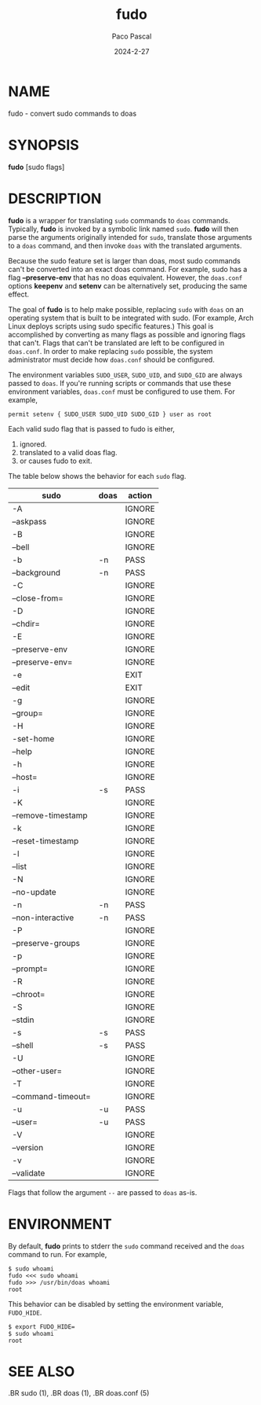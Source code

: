 #+TITLE: fudo
#+AUTHOR: Paco Pascal
#+DATE: 2024-2-27
#+MAN_CLASS_OPTIONS: :section-id "1"

* NAME
fudo - convert sudo commands to doas

* SYNOPSIS
*fudo* [sudo flags]

* DESCRIPTION
*fudo* is a wrapper for translating =sudo= commands to =doas=
commands. Typically, *fudo* is invoked by a symbolic link named
=sudo=. *fudo* will then parse the arguments originally intended for
=sudo=, translate those arguments to a =doas= command, and then invoke
=doas= with the translated arguments.

Because the sudo feature set is larger than doas, most sudo commands
can't be converted into an exact doas command. For example, sudo has a
flag *--preserve-env* that has no doas equivalent. However, the
=doas.conf= options *keepenv* and *setenv* can be alternatively set,
producing the same effect.

The goal of *fudo* is to help make possible, replacing =sudo= with
=doas= on an operating system that is built to be integrated with
sudo. (For example, Arch Linux deploys scripts using sudo specific
features.)  This goal is accomplished by converting as many flags as
possible and ignoring flags that can't. Flags that can't be translated
are left to be configured in =doas.conf=. In order to make replacing
=sudo= possible, the system administrator must decide how =doas.conf=
should be configured.

The environment variables =SUDO_USER=, =SUDO_UID=, and =SUDO_GID= are
always passed to =doas=. If you're running scripts or commands that
use these environment variables, =doas.conf= must be configured to use
them. For example,

#+BEGIN_EXAMPLE
permit setenv { SUDO_USER SUDO_UID SUDO_GID } user as root
#+END_EXAMPLE

Each valid sudo flag that is passed to fudo is either,

1. ignored.
2. translated to a valid doas flag.
3. or causes fudo to exit.

The table below shows the behavior for each =sudo= flag.

| sudo               | doas | action |
|--------------------+------+--------|
| -A                 |      | IGNORE |
| --askpass          |      | IGNORE |
| -B                 |      | IGNORE |
| --bell             |      | IGNORE |
| -b                 | -n   | PASS   |
| --background       | -n   | PASS   |
| -C                 |      | IGNORE |
| --close-from=      |      | IGNORE |
| -D                 |      | IGNORE |
| --chdir=           |      | IGNORE |
| -E                 |      | IGNORE |
| --preserve-env     |      | IGNORE |
| --preserve-env=    |      | IGNORE |
| -e                 |      | EXIT   |
| --edit             |      | EXIT   |
| -g                 |      | IGNORE |
| --group=           |      | IGNORE |
| -H                 |      | IGNORE |
| -set-home          |      | IGNORE |
| --help             |      | IGNORE |
| -h                 |      | IGNORE |
| --host=            |      | IGNORE |
| -i                 | -s   | PASS   |
| -K                 |      | IGNORE |
| --remove-timestamp |      | IGNORE |
| -k                 |      | IGNORE |
| --reset-timestamp  |      | IGNORE |
| -l                 |      | IGNORE |
| --list             |      | IGNORE |
| -N                 |      | IGNORE |
| --no-update        |      | IGNORE |
| -n                 | -n   | PASS   |
| --non-interactive  | -n   | PASS   |
| -P                 |      | IGNORE |
| --preserve-groups  |      | IGNORE |
| -p                 |      | IGNORE |
| --prompt=          |      | IGNORE |
| -R                 |      | IGNORE |
| --chroot=          |      | IGNORE |
| -S                 |      | IGNORE |
| --stdin            |      | IGNORE |
| -s                 | -s   | PASS   |
| --shell            | -s   | PASS   |
| -U                 |      | IGNORE |
| --other-user=      |      | IGNORE |
| -T                 |      | IGNORE |
| --command-timeout= |      | IGNORE |
| -u                 | -u   | PASS   |
| --user=            | -u   | PASS   |
| -V                 |      | IGNORE |
| --version          |      | IGNORE |
| -v                 |      | IGNORE |
| --validate         |      | IGNORE |


Flags that follow the argument =--= are passed to =doas= as-is.

* ENVIRONMENT
By default, *fudo* prints to stderr the =sudo= command received and the
=doas= command to run. For example,

#+BEGIN_EXAMPLE
    $ sudo whoami
    fudo <<< sudo whoami
    fudo >>> /usr/bin/doas whoami
    root
#+END_EXAMPLE

This behavior can be disabled by setting the environment variable,
=FUDO_HIDE=.

#+BEGIN_EXAMPLE
    $ export FUDO_HIDE=
    $ sudo whoami
    root
#+END_EXAMPLE

* SEE ALSO
#+BEGIN_MAN
.BR sudo (1),
.BR doas (1),
.BR doas.conf (5)
#+END_MAN
